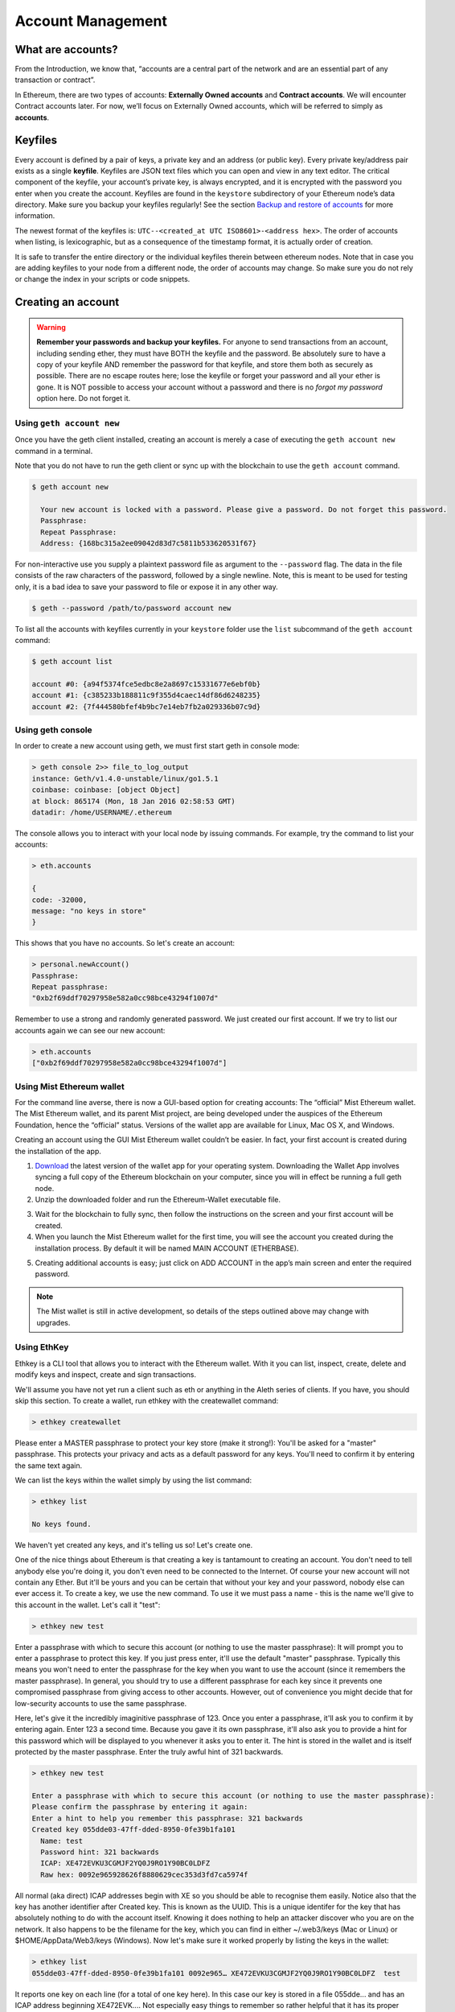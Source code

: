 ********************************************************************************
Account Management
********************************************************************************

What are accounts?
================================================================================
From the Introduction, we know that, “accounts are a central part of the network and are an essential part of any transaction or contract”.

In Ethereum, there are two types of accounts: **Externally Owned accounts** and **Contract accounts**. We will encounter Contract accounts later. For now, we’ll focus on Externally Owned accounts, which will be referred to simply as **accounts**.

Keyfiles
================================================================================
Every account is defined by a pair of keys, a private key and an address (or public key). Every private key/address pair exists as a single **keyfile**. Keyfiles are JSON text files which you can open and view in any text editor. The critical component of the keyfile, your account’s private key, is always encrypted, and it is encrypted with the password you enter when you create the account. Keyfiles are found in the ``keystore`` subdirectory of your Ethereum node’s data directory. Make sure you backup your keyfiles regularly! See the section `Backup and restore of accounts`_ for more information.

The newest format of the keyfiles is: ``UTC--<created_at UTC ISO8601>-<address hex>``. The order of accounts when listing, is lexicographic, but as a consequence of the timestamp format, it is actually order of creation.

It is safe to transfer the entire directory or the individual keyfiles therein between ethereum nodes. Note that in case you are adding keyfiles to your node from a different node, the order of accounts may change. So make sure you do not rely or change the index in your scripts or code snippets.

Creating an account
================================================================================
.. warning:: **Remember your passwords and backup your keyfiles.** For anyone to send transactions from an account, including sending ether, they must have BOTH the keyfile and the password. Be absolutely sure to have a copy of your keyfile AND remember the password for that keyfile, and store them both as securely as possible. There are no escape routes here; lose the keyfile or forget your password and all your ether is gone. It is NOT possible to access your account without a password and there is no *forgot my password* option here. Do not forget it.

Using ``geth account new``
--------------------------------------------------------------------------------
Once you have the geth client installed, creating an account is merely a case of executing the ``geth account new`` command in a terminal.

Note that you do not have to run the geth client or sync up with the blockchain to use the ``geth account`` command.

.. code-block:: Bash

  $ geth account new
    
    Your new account is locked with a password. Please give a password. Do not forget this password.
    Passphrase:
    Repeat Passphrase:
    Address: {168bc315a2ee09042d83d7c5811b533620531f67}

For non-interactive use you supply a plaintext password file as argument to the ``--password`` flag. The data in the file consists of the raw characters of the password, followed by a single newline.
Note, this is meant to be used for testing only, it is a bad idea to save your password to file or expose it in any other way.

.. code-block:: Bash

  $ geth --password /path/to/password account new

To list all the accounts with keyfiles currently in your ``keystore`` folder use the ``list`` subcommand of the ``geth account`` command:

.. code-block:: Bash

  $ geth account list

  account #0: {a94f5374fce5edbc8e2a8697c15331677e6ebf0b}
  account #1: {c385233b188811c9f355d4caec14df86d6248235}
  account #2: {7f444580bfef4b9bc7e14eb7fb2a029336b07c9d}

Using geth console
--------------------------------------------------------------------------------
In order to create a new account using geth, we must first start geth in console mode: 

.. code-block:: Bash

  > geth console 2>> file_to_log_output
  instance: Geth/v1.4.0-unstable/linux/go1.5.1
  coinbase: coinbase: [object Object]
  at block: 865174 (Mon, 18 Jan 2016 02:58:53 GMT)
  datadir: /home/USERNAME/.ethereum

The console allows you to interact with your local node by issuing commands. For example, try the command to list your accounts:

.. code-block:: Javascript

  > eth.accounts

  {
  code: -32000,
  message: "no keys in store"
  }

This shows that you have no accounts. So let's create an account:

.. code-block:: Javascript

  > personal.newAccount()
  Passphrase: 
  Repeat passphrase: 
  "0xb2f69ddf70297958e582a0cc98bce43294f1007d"

Remember to use a strong and randomly generated password. We just created our first account. If we try to list our accounts again we can see our new account: 

.. code-block:: Javascript

  > eth.accounts
  ["0xb2f69ddf70297958e582a0cc98bce43294f1007d"]

Using Mist Ethereum wallet
--------------------------------------------------------------------------------
For the command line averse, there is now a GUI-based option for creating accounts: The “official” Mist Ethereum wallet. The Mist Ethereum wallet, and its parent Mist project, are being developed under the auspices of the Ethereum Foundation, hence the “official” status. Versions of the wallet app are available for Linux, Mac OS X, and Windows.

Creating an account using the GUI Mist Ethereum wallet couldn’t be easier. In fact, your first account is created during the installation of the app.

.. _cr-install-mist:

1. `Download <https://github.com/ethereum/mist/releases>`_ the latest version of the wallet app for your operating system. Downloading the Wallet App involves syncing a full copy of the Ethereum blockchain on your computer, since you will in effect be running a full geth node.

2. Unzip the downloaded folder and run the Ethereum-Wallet executable file.

.. image:: ../img/51Downloading.png
   :width: 582px
   :height: 469px
   :scale: 75 %
   :alt: downloading-mist
   :align: center

3. Wait for the blockchain to fully sync, then follow the instructions on the screen and your first account will be created.

4. When you launch the Mist Ethereum wallet for the first time, you will see the account you created during the installation process. By default it will be named MAIN ACCOUNT (ETHERBASE).

.. image:: ../img/51OpeningScreen.png
   :width: 1024px
   :height: 938px
   :scale: 50 %
   :alt: opening-screen
   :align: center

5. Creating additional accounts is easy; just click on ADD ACCOUNT in the app’s main screen and enter the required password.

.. note:: The Mist wallet is still in active development, so details of the steps outlined above may change with upgrades.

Using EthKey
--------------------------------------------------------------------------------
Ethkey is a CLI tool that allows you to interact with the Ethereum wallet. With it you can list, inspect, create, delete and modify keys and inspect, create and sign transactions.

We'll assume you have not yet run a client such as eth or anything in the Aleth series of clients. If you have, you should skip this section.
To create a wallet, run ethkey with the createwallet command:

.. code-block:: Bash

  > ethkey createwallet

Please enter a MASTER passphrase to protect your key store (make it strong!):
You'll be asked for a "master" passphrase. This protects your privacy and acts as a default password for any keys. You'll need to confirm it by entering the same text again.

We can list the keys within the wallet simply by using the list command:

.. code-block:: Bash

  > ethkey list
  
  No keys found.

We haven't yet created any keys, and it's telling us so! Let's create one.

One of the nice things about Ethereum is that creating a key is tantamount to creating an account. You don't need to tell anybody else you're doing it, you don't even need to be connected to the Internet. Of course your new account will not contain any Ether. But it'll be yours and you can be certain that without your key and your password, nobody else can ever access it.
To create a key, we use the new command. To use it we must pass a name - this is the name we'll give to this account in the wallet. Let's call it "test":

.. code-block:: Bash

  > ethkey new test

Enter a passphrase  with which to secure this account (or nothing to use the master passphrase):
It will prompt you to enter a passphrase to protect this key. If you just press enter, it'll use the default "master" passphrase. Typically this means you won't need to enter the passphrase for the key when you want to use the account (since it remembers the master passphrase). In general, you should try to use a different passphrase for each key since it prevents one compromised passphrase from giving access to other accounts. However, out of convenience you might decide that for low-security accounts to use the same passphrase.

Here, let's give it the incredibly imaginitive passphrase of 123.
Once you enter a passphrase, it'll ask you to confirm it by entering again. Enter 123 a second time.
Because you gave it its own passphrase, it'll also ask you to provide a hint for this password which will be displayed to you whenever it asks you to enter it. The hint is stored in the wallet and is itself protected by the master passphrase. Enter the truly awful hint of 321 backwards.

.. code-block:: Bash

  > ethkey new test
  
  Enter a passphrase with which to secure this account (or nothing to use the master passphrase): 
  Please confirm the passphrase by entering it again: 
  Enter a hint to help you remember this passphrase: 321 backwards
  Created key 055dde03-47ff-dded-8950-0fe39b1fa101
    Name: test
    Password hint: 321 backwards
    ICAP: XE472EVKU3CGMJF2YQ0J9RO1Y90BC0LDFZ
    Raw hex: 0092e965928626f8880629cec353d3fd7ca5974f

All normal (aka direct) ICAP addresses begin with XE so you should be able to recognise them easily. Notice also that the key has another identifier after Created key. This is known as the UUID. This is a unique identifer for the key that has absolutely nothing to do with the account itself. Knowing it does nothing to help an attacker discover who you are on the network. It also happens to be the filename for the key, which you can find in either ~/.web3/keys (Mac or Linux) or $HOME/AppData/Web3/keys (Windows).
Now let's make sure it worked properly by listing the keys in the wallet:

.. code-block:: Bash

  > ethkey list
  055dde03-47ff-dded-8950-0fe39b1fa101 0092e965… XE472EVKU3CGMJF2YQ0J9RO1Y90BC0LDFZ  test

It reports one key on each line (for a total of one key here). In this case our key is stored in a file 055dde... and has an ICAP address beginning XE472EVK.... Not especially easy things to remember so rather helpful that it has its proper name, test, too.

Importing your presale wallet
================================================================================

Using Mist Ethereum wallet
--------------------------------------------------------------------------------
Importing your presale wallet using the GUI Mist Ethereum wallet is very easy. In fact, you will be asked if you want to import your presale wallet during the installation of the app.

Instructions for installing the Mist Ethereum wallet are given in the section :ref:`Creating an account: Using Mist Ethereum wallet <cr-install-mist>`.

Simply drag-and-drop your .json presale wallet file into the designated area and enter your password to import your presale account.

.. image:: ../img/51PersaleImportInstall.png
   :width: 582px
   :height: 469px
   :scale: 75 %
   :alt: presale-import
   :align: center

If you choose not to import your presale wallet during installation of the app, you can import it at any time by selecting the ``Accounts`` menu in the app’s menu bar and then selecting ``Import Pre-sale Accounts``.

.. note:: The Mist wallet is still in active development, so details of the steps outlined above may change with upgrades.

Using geth
--------------------------------------------------------------------------------
If you have a standalone installation of geth, importing your presale wallet is accomplished by executing the following command in a terminal:

.. code-block:: Bash

  geth wallet import /path/to/my/presale-wallet.json

You will be prompted to enter your password.

Updating an account
================================================================================
You are able to upgrade your keyfile to the latest keyfile format and/or upgrade your keyfile password. 

Using geth
--------------------------------------------------------------------------------
You can update an existing account on the command line with the ``update`` subcommand with the account address or index as parameter.

.. code-block:: Bash

  geth account update b0047c606f3af7392e073ed13253f8f4710b08b6

or

.. code-block:: Bash

  geth account update 2

For example:

.. code-block:: Bash

  $ geth account update a94f5374fce5edbc8e2a8697c15331677e6ebf0b

  Unlocking account a94f5374fce5edbc8e2a8697c15331677e6ebf0b | Attempt 1/3
  Passphrase:
  0xa94f5374fce5edbc8e2a8697c15331677e6ebf0b
  account 'a94f5374fce5edbc8e2a8697c15331677e6ebf0b' unlocked.
  Please give a new password. Do not forget this password.
  Passphrase:
  Repeat Passphrase:
  0xa94f5374fce5edbc8e2a8697c15331677e6ebf0b

The account is saved in the newest version in encrypted format, you are prompted for a passphrase to unlock the account and another to save the updated file.This same command can be used to migrate an account of a deprecated format to the newest format or change the password for an account.

For non-interactive use the passphrase can be specified with the ``--password`` flag:

.. code-block:: Bash

  geth --password <passwordfile> account new

Since only one password can be given, only format update can be performed, changing your password is only possible interactively.

**Note:** account update has the side effect that the order of your accounts changes.
After a successful update, all previous formats/versions of that same key will be removed!

.. _`Backup and restore of accounts`:

Backup and restore accounts
================================================================================

Manual backup/restore
--------------------------------------------------------------------------------
You must have an account’s keyfile to be able to send any transaction from that account. Keyfiles are found in the keystore subdirectory of your Ethereum node’s data directory. The default data directory locations are platform specific:

- Windows: ``C:\Users\username\%appdata%\Roaming\Ethereum\keystore``
- Linux: ``~/.ethereum/keystore``
- Mac: ``~/Library/Ethereum/keystore``

To backup your keyfiles (accounts), copy either the individual keyfiles within the ``keystore`` subdirectory or copy the entire ``keystore`` folder.

To restore your keyfiles (accounts), copy the keyfiles back into the ``keystore`` subdirectory, where they were originally.

Importing an unencrypted private key
--------------------------------------------------------------------------------

.. code-block:: Bash

  geth account import /path/to/<keyfile>

This command imports an unencrypted private key from the plain text file ``<keyfile>`` and creates a new account and prints the address.
The keyfile is assumed to contain an unencrypted private key as canonical EC raw bytes encoded into hex.
The account is saved in encrypted format, you are prompted for a passphrase. You must remember this passphrase to unlock your account in the future.

An example where the data directory is specified. If the ``--datadir`` flag is not used, the new account will be created in the default data directory.

.. code-block:: Bash

  $ geth --datadir /someOtherEthDataDir  account import ./key.prv
  The new account will be encrypted with a passphrase.
  Please enter a passphrase now.
  Passphrase:
  Repeat Passphrase:
  Address: {7f444580bfef4b9bc7e14eb7fb2a029336b07c9d}

For non-interactive use the passphrase can be specified with the ``--password`` flag:

.. code-block:: Bash
  
  geth --password <passwordfile> account import <keyfile>


.. note:: Since you can directly copy your encrypted accounts to another ethereum instance, this import/export mechanism is not needed when you transfer an account between nodes.

.. warning:: When you copy keys into an existing node's ``keystore``, the order of accounts you are used to may change. Therefore you make sure you either do not rely on the account order or double-check and update the indexes used in your scripts.

.. warning:: If you use the ``--password`` flag with a password file, make sure the file is not readable or even listable for anyone but you.

For example, you can achieve this in Mac/Linux systems with:

.. code-block:: Bash
  
  touch /path/to/password
  chmod 700 /path/to/password
  cat > /path/to/password
  >I type my pass


Online wallets, paper wallets, and cold storage
================================================================================

.. todo::
  This is here just a dumping ground of links and notes
  Please move this over in a listing form to ecosystem

  Keep examples here, maybe explain paranoid practices, list dangers

* Mist Wallet
    * https://github.com/ethereum/mist/releases
    * https://blog.ethereum.org/2015/09/16/ethereum-wallet-developer-preview/
	* How to easily set up the Ethereum Mist wallet! *Tutorial* – Tommy Economics – https://www.youtube.com/watch?v=Z6lE0Ctaeqs
* Kryptokit Jaxx
    * http://jaxx.io/
    * http://favs.pw/first-ethereum-mobile-app-released/#.VsHn_PGPL5c
* Etherwall
    * website: http://www.etherwall.com/
    * source: https://github.com/almindor/etherwall
* MyEtherWallet
    * https://www.myetherwallet.com/
    * source https://github.com/kvhnuke/etherwallet/
    * http://sebfor.com/myetherwallet-chrome-extension-release/
* cold storage
    * https://www.reddit.com/r/ethereum/comments/45uvmy/offline_cold_storage_question/offline_cold_storage_question
* hardware wallet
    * https://www.reddit.com/r/ethereum/comments/45siaq/hardware_wallet/
    * https://www.reddit.com/r/ethereum/comments/4521o4/crowdfunding_ethereum_hardware_cold_storage_wallet/
* brain wallet
	* brain wallets are not safe, do not use them. https://www.reddit.com/r/ethereum/comments/45y8m7/brain_wallets_are_now_generally_shunned_by/
	* Extreme caution with brain wallets. Read the recent controversy: https://reddit.com/r/ethereum/comments/43fhb5/brainwallets vs http://blog.ether.camp/post/138376049438/why-brain-wallet-is-the-best
* Misc
	* http://ethereum.stackexchange.com/questions/1239/what-is-the-recommended-way-to-safely-store-ether
	* http://www.fastcompany.com/3056651/researchers-find-a-crack-that-drains-supposedly-secure-bitcoin-wallets
	* http://sebfor.com/how-to-buy-and-store-ether/
	* https://github.com/ethereum/pyethsaletool/blob/master/README.md
